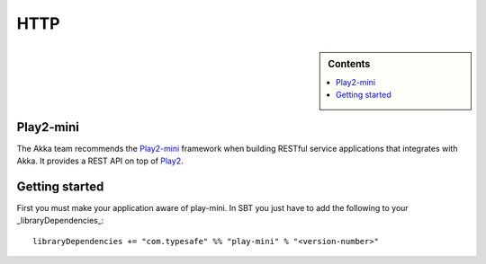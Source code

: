 .. _http-module:

HTTP
====

.. sidebar:: Contents

   .. contents:: :local:

Play2-mini
----------

The Akka team recommends the `Play2-mini <https://github.com/typesafehub/play2-mini>`_ framework when building RESTful
service applications that integrates with Akka. It provides a REST API on top of `Play2 <https://github.com/playframework/Play20/>`_.

Getting started
---------------

First you must make your application aware of play-mini.
In SBT you just have to add the following to your _libraryDependencies_::

  libraryDependencies += "com.typesafe" %% "play-mini" % "<version-number>"